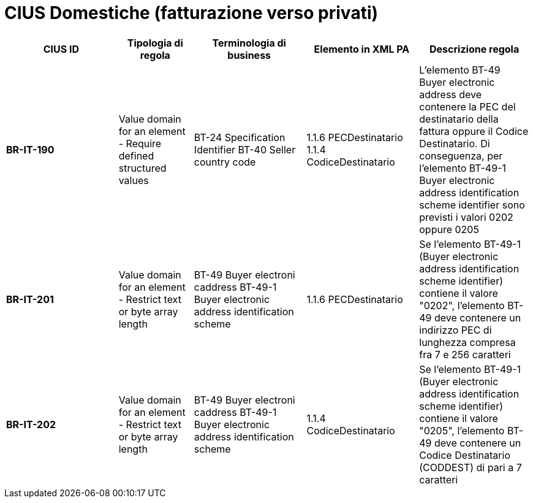 

= [lime-background]#CIUS Domestiche (fatturazione verso privati)#


[cols="3s,2,3,3,3", options="header"]
|====

^.^|CIUS ID
^.^|Tipologia di regola
^.^|Terminologia di business
^.^|Elemento in XML PA
^.^|Descrizione regola

|BR-IT-190
|Value domain for an element - Require defined structured values
|BT-24 Specification Identifier 
BT-40 Seller country code
|1.1.6 PECDestinatario 
1.1.4  CodiceDestinatario
|L'elemento BT-49 Buyer electronic address deve contenere la PEC del destinatario della fattura oppure il Codice Destinatario. Di conseguenza, per l'elemento BT-49-1 Buyer electronic address identification scheme identifier sono previsti i valori 0202 oppure 0205

|BR-IT-201
|Value domain for an element - Restrict  text or byte array length
|BT-49 Buyer electroni caddress 
BT-49-1 Buyer electronic address identification scheme
|1.1.6 PECDestinatario 
|Se l'elemento BT-49-1 (Buyer electronic address identification scheme identifier) contiene il valore "0202", l'elemento BT-49 deve contenere un indirizzo PEC di lunghezza compresa fra 7 e 256 caratteri

|BR-IT-202
|Value domain for an element - Restrict  text or byte array length
|BT-49 Buyer electroni caddress 
BT-49-1 Buyer electronic address identification scheme
|1.1.4  CodiceDestinatario
|Se l'elemento BT-49-1 (Buyer electronic address identification scheme identifier) contiene il valore "0205", l'elemento BT-49 deve contenere un Codice Destinatario (CODDEST) di pari a 7 caratteri


|====